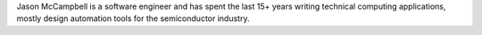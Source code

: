 


Jason McCampbell is a software engineer and has spent the last 15+ years writing technical computing 
applications, mostly design automation tools for the semiconductor industry.



